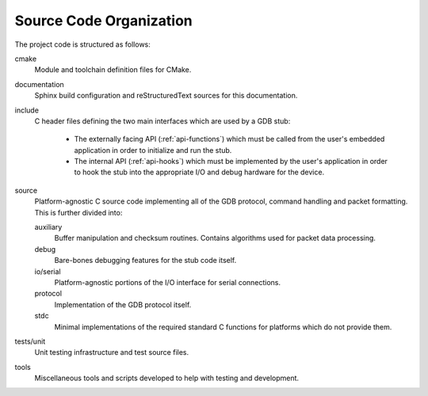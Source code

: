 ..  Documentation of directory structure and source code organization.
    Copyright: 2021 Sierra Wireless Inc.
    SPDX-License-Identifier: MPL-2.0

Source Code Organization
========================

The project code is structured as follows:

cmake
    Module and toolchain definition files for CMake.

documentation
    Sphinx build configuration and reStructuredText sources for this documentation.

include
    C header files defining the two main interfaces which are used by a GDB stub:

        * The externally facing API (:ref:`api-functions`) which must be called from the user's
          embedded application in order to initialize and run the stub.
        * The internal API (:ref:`api-hooks`) which must be implemented by the user's application in
          order to hook the stub into the appropriate I/O and debug hardware for the device.

source
    Platform-agnostic C source code implementing all of the GDB protocol, command handling and
    packet formatting.  This is further divided into:

    auxiliary
        Buffer manipulation and checksum routines.  Contains algorithms used for packet data
        processing.

    debug
        Bare-bones debugging features for the stub code itself.

    io/serial
        Platform-agnostic portions of the I/O interface for serial connections.

    protocol
        Implementation of the GDB protocol itself.

    stdc
        Minimal implementations of the required standard C functions for platforms which do not
        provide them.

tests/unit
    Unit testing infrastructure and test source files.

tools
    Miscellaneous tools and scripts developed to help with testing and development.
